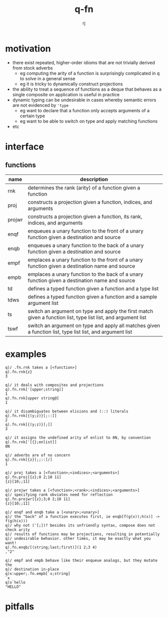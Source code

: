#+title:q-fn
#+author:rj

* motivation
- there exist repeated, higher-order idioms that are not trivially derived from
  stock adverbs
  - eg computing the arity of a function is surprisingly complicated in q to solve in
    a general sense
  - eg it is tricky to dynamically construct projections 
- the ability to treat a sequence of functions as a deque that behaves
  as a single composite on application is useful in practice
- dynamic typing can be undesirable in cases whereby semantic errors are not
  evidenced by ='type=
  - eg want to declare that a function only accepts arguments of a certain type
  - eg want to be able to switch on type and apply matching functions
- etc
* interface
** functions
| name   | description                                                                                                   |
|--------+---------------------------------------------------------------------------------------------------------------|
| rnk    | determines the rank (arity) of a function given a function                                                    |
| proj   | constructs a projection given a function, indices, and arguments                                              |
| projwr | constructs a projection given a function, its rank, indices, and arguments                                    |
| enqf   | enqueues a unary function to the front of a unary function given a destination and source                     |
| enqb   | enqueues a unary function to the back of a unary function given a destination and source                      |
| empf   | emplaces a unary function to the front of a unary function given a destination name and source                |
| empb   | emplaces a unary function to the back of a unary function given a destination name and source                 |
| td     | defines a typed function given a function and a type list                                                     |
| tdws   | defines a typed function given a function and a sample argument list                                          |
| ts     | switch an argument on type and apply the first match given a function list, type list list, and argument list |
| tswf   | switch an argument on type and apply all matches given a function list, type list list, and argument list     |
* examples
#+begin_example
q)/ .fn.rnk takes a [<function>]
q).fn.rnk{z}
3

q)/ it deals with composites and projections
q).fn.rnk['[upper;string]]
1
q).fn.rnk[upper string@]
1

q)/ it disambiguates between elisions and (::) literals
q).fn.rnk[{(y;z)}[;::]]
2
q).fn.rnk[{(y;z)}[;]]
3

q)/ it assigns the undefined arity of enlist to 0N, by convention
q).fn.rnk['[{};enlist]]
0N

q)/ adverbs are of no concern
q).fn.rnk[{z}[;;::]/]
1
#+end_example
#+begin_example
q)/ proj takes a [<function>;<indices>;<arguments>]
q).fn.proj[{z};0 2;10 11]
{z}[10;;11]

q)/ projwr takes a [<function>;<rank>;<indices>;<arguments>]
q)/ specifying rank obviates need for reflection
q).fn.projwr[{z};3;0 2;10 11]
{z}[10;;11]

q)/ enqf and enqb take a [<unary>;<unary>]
q)/ the "back" of a function executes first, ie enqb[f(g(x));h(x)] -> f(g(h(x)))
q)/ why not ('[;])? besides its unfriendly syntax, compose does not check arity
q)/ results of functions may be projections, resulting in potentially
q)/ undesirable behavior. other times, it may be exactly what you want!
q).fn.enqb/[(string;last;first)](1 2;3 4)
,"2"

q)/ empf and empb behave like their enqueue analogs, but they mutate the
q)/ destination in-place
q)x:upper;.fn.empb[`x;string]
`x
q)x`hello
"HELLO"
#+end_example
* pitfalls
